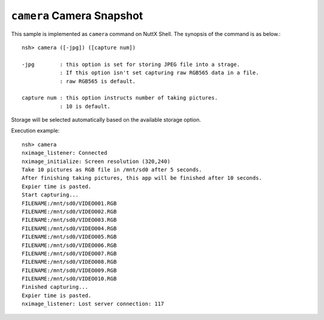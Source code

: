 ``camera`` Camera Snapshot
==========================

This sample is implemented as ``camera`` command on NuttX Shell. The synopsis of
the command is as below.::

  nsh> camera ([-jpg]) ([capture num])

  -jpg        : this option is set for storing JPEG file into a strage.
              : If this option isn't set capturing raw RGB565 data in a file.
              : raw RGB565 is default.

  capture num : this option instructs number of taking pictures.
              : 10 is default.

Storage will be selected automatically based on the available storage option.

Execution example::

  nsh> camera
  nximage_listener: Connected
  nximage_initialize: Screen resolution (320,240)
  Take 10 pictures as RGB file in /mnt/sd0 after 5 seconds.
  After finishing taking pictures, this app will be finished after 10 seconds.
  Expier time is pasted.
  Start capturing...
  FILENAME:/mnt/sd0/VIDEO001.RGB
  FILENAME:/mnt/sd0/VIDEO002.RGB
  FILENAME:/mnt/sd0/VIDEO003.RGB
  FILENAME:/mnt/sd0/VIDEO004.RGB
  FILENAME:/mnt/sd0/VIDEO005.RGB
  FILENAME:/mnt/sd0/VIDEO006.RGB
  FILENAME:/mnt/sd0/VIDEO007.RGB
  FILENAME:/mnt/sd0/VIDEO008.RGB
  FILENAME:/mnt/sd0/VIDEO009.RGB
  FILENAME:/mnt/sd0/VIDEO010.RGB
  Finished capturing...
  Expier time is pasted.
  nximage_listener: Lost server connection: 117

